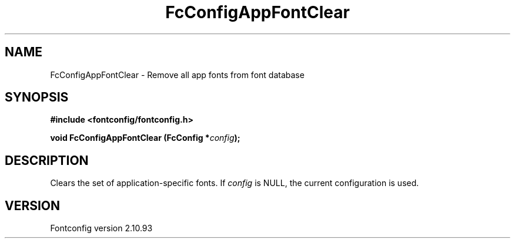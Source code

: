 .\" auto-generated by docbook2man-spec from docbook-utils package
.TH "FcConfigAppFontClear" "3" "20 5月 2013" "" ""
.SH NAME
FcConfigAppFontClear \- Remove all app fonts from font database
.SH SYNOPSIS
.nf
\fB#include <fontconfig/fontconfig.h>
.sp
void FcConfigAppFontClear (FcConfig *\fIconfig\fB);
.fi\fR
.SH "DESCRIPTION"
.PP
Clears the set of application-specific fonts.
If \fIconfig\fR is NULL, the current configuration is used.
.SH "VERSION"
.PP
Fontconfig version 2.10.93
